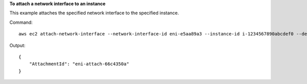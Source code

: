 **To attach a network interface to an instance**

This example attaches the specified network interface to the specified instance.

Command::

  aws ec2 attach-network-interface --network-interface-id eni-e5aa89a3 --instance-id i-1234567890abcdef0 --device-index 1

Output::

  {
      "AttachmentId": "eni-attach-66c4350a"
  }
